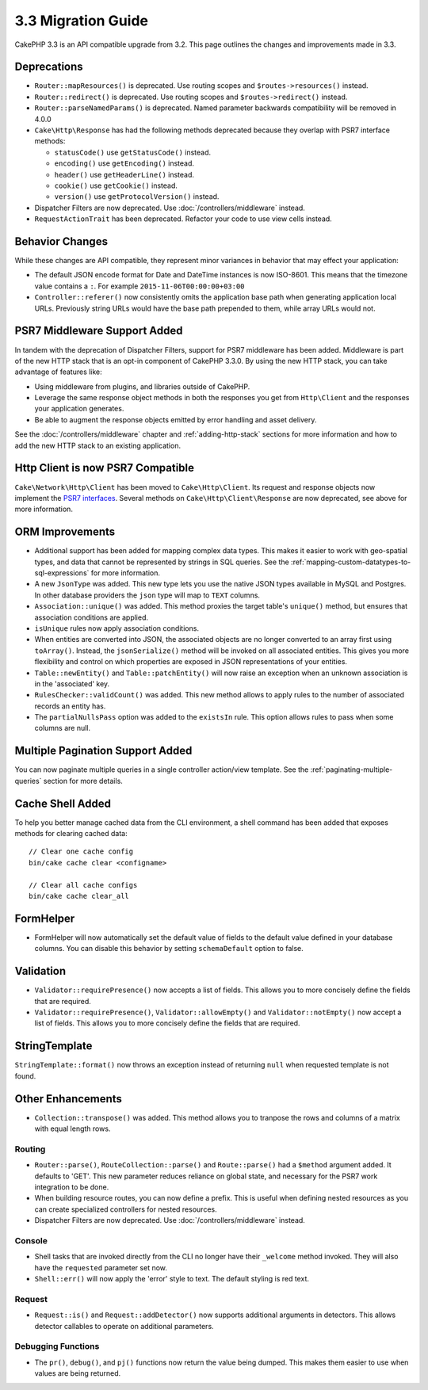 3.3 Migration Guide
###################

CakePHP 3.3 is an API compatible upgrade from 3.2. This page outlines the
changes and improvements made in 3.3.

Deprecations
============

* ``Router::mapResources()`` is deprecated. Use routing scopes and
  ``$routes->resources()`` instead.
* ``Router::redirect()`` is deprecated. Use routing scopes and
  ``$routes->redirect()`` instead.
* ``Router::parseNamedParams()`` is deprecated. Named parameter backwards
  compatibility will be removed in 4.0.0
* ``Cake\Http\Response`` has had the following methods deprecated because they
  overlap with PSR7 interface methods:

  * ``statusCode()`` use ``getStatusCode()`` instead.
  * ``encoding()`` use ``getEncoding()`` instead.
  * ``header()`` use ``getHeaderLine()`` instead.
  * ``cookie()`` use ``getCookie()`` instead.
  * ``version()`` use ``getProtocolVersion()`` instead.
* Dispatcher Filters are now deprecated. Use :doc:`/controllers/middleware`
  instead.
* ``RequestActionTrait`` has been deprecated. Refactor your code to use view
  cells instead.

Behavior Changes
================

While these changes are API compatible, they represent minor variances in
behavior that may effect your application:

* The default JSON encode format for Date and DateTime instances is now
  ISO-8601. This means that the timezone value contains a ``:``.
  For example ``2015-11-06T00:00:00+03:00``
* ``Controller::referer()`` now consistently omits the application base path
  when generating application local URLs. Previously string URLs would have the
  base path prepended to them, while array URLs would not.

PSR7 Middleware Support Added
=============================

In tandem with the deprecation of Dispatcher Filters, support for PSR7
middleware has been added. Middleware is part of the new HTTP stack that is an
opt-in component of CakePHP 3.3.0. By using the new HTTP stack, you can take
advantage of features like:

* Using middleware from plugins, and libraries outside of CakePHP.
* Leverage the same response object methods in both the responses you get from
  ``Http\Client`` and the responses your application generates.
* Be able to augment the response objects emitted by error handling and asset
  delivery.

See the :doc:`/controllers/middleware` chapter and :ref:`adding-http-stack`
sections for more information and how to add the new HTTP stack to an existing
application.

Http Client is now PSR7 Compatible
==================================

``Cake\Network\Http\Client`` has been moved to ``Cake\Http\Client``. Its request
and response objects now implement the
`PSR7 interfaces <http://www.php-fig.org/psr/psr-7/>`__. Several methods on
``Cake\Http\Client\Response`` are now deprecated, see above for more
information.

ORM Improvements
================

* Additional support has been added for mapping complex data types. This makes
  it easier to work with geo-spatial types, and data that cannot be represented
  by strings in SQL queries. See the
  :ref:`mapping-custom-datatypes-to-sql-expressions` for more information.
* A new ``JsonType`` was added. This new type lets you use the native JSON types
  available in MySQL and Postgres. In other database providers the ``json`` type
  will map to ``TEXT`` columns.
* ``Association::unique()`` was added. This method proxies the target table's
  ``unique()`` method, but ensures that association conditions are applied.
* ``isUnique`` rules now apply association conditions.
* When entities are converted into JSON, the associated objects are no longer
  converted to an array first using ``toArray()``. Instead, the
  ``jsonSerialize()`` method will be invoked on all associated entities. This
  gives you more flexibility and control on which properties are exposed in JSON
  representations of your entities.
* ``Table::newEntity()`` and ``Table::patchEntity()`` will now raise an
  exception when an unknown association is in the 'associated' key.
* ``RulesChecker::validCount()`` was added. This new method allows to apply
  rules to the number of associated records an entity has.
* The ``partialNullsPass`` option was added to the ``existsIn`` rule. This
  option allows rules to pass when some columns are null.

Multiple Pagination Support Added
=================================

You can now paginate multiple queries in a single controller action/view
template. See the :ref:`paginating-multiple-queries` section for more
details.

Cache Shell Added
=================

To help you better manage cached data from the CLI environment, a shell command
has been added that exposes methods for clearing cached data::

    // Clear one cache config
    bin/cake cache clear <configname>

    // Clear all cache configs
    bin/cake cache clear_all

FormHelper
==========

* FormHelper will now automatically set the default value of fields to the
  default value defined in your database columns. You can disable this behavior
  by setting ``schemaDefault`` option to false.

Validation
==========

* ``Validator::requirePresence()`` now accepts a list of fields. This allows you
  to more concisely define the fields that are required.
* ``Validator::requirePresence()``, ``Validator::allowEmpty()`` and
  ``Validator::notEmpty()`` now accept a list of fields. This allows you
  to more concisely define the fields that are required.

StringTemplate
==============
``StringTemplate::format()`` now throws an exception instead of returning ``null``
when requested template is not found.

Other Enhancements
==================

* ``Collection::transpose()`` was added. This method allows you to tranpose the
  rows and columns of a matrix with equal length rows.

Routing
-------

* ``Router::parse()``, ``RouteCollection::parse()`` and ``Route::parse()`` had
  a ``$method`` argument added. It defaults to 'GET'. This new parameter reduces
  reliance on global state, and necessary for the PSR7 work integration to be
  done.
* When building resource routes, you can now define a prefix. This is useful
  when defining nested resources as you can create specialized controllers for
  nested resources.
* Dispatcher Filters are now deprecated. Use :doc:`/controllers/middleware`
  instead.

Console
-------

* Shell tasks that are invoked directly from the CLI no longer have their
  ``_welcome`` method invoked. They will also have the ``requested`` parameter
  set now.
* ``Shell::err()`` will now apply the 'error' style to text. The default
  styling is red text.

Request
-------

* ``Request::is()`` and ``Request::addDetector()`` now supports additional
  arguments in detectors. This allows detector callables to operate on
  additional parameters.

Debugging Functions
-------------------

* The ``pr()``, ``debug()``, and ``pj()`` functions now return the value being
  dumped. This makes them easier to use when values are being returned.
